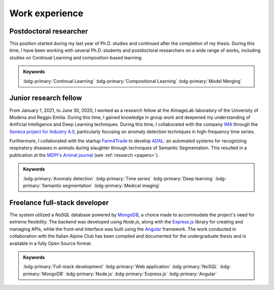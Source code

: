 Work experience
===============

Postdoctoral researcher
-----------------------

.. grid::

    .. grid-item-card::

        - Jan 2024 - Current
        - Study of methods of Deep Learning applied to Continual Learning problems in neural networks
        - Founded by the project: *LEGO.AI: LEarning the Geometry of knOwledge in AI systems*
        - `AImageLab <https://aimagelab.ing.unimore.it/>`_ -- University of Modena and Reggio Emilia, Modena, Italy

This position started during my last year of Ph.D. studies and continued after the completion of my thesis. During this time, I have been working with several Ph.D. students and postdoctoral researchers on a wide range of works, including studies on Continual Learning and composition-based learning. 

.. admonition:: Keywords

    :bdg-primary:`Continual Learning` :bdg-primary:`Compositional Learning` :bdg-primary:`Model Merging`


Junior research fellow
-----------------------

.. grid::

    .. grid-item-card::

        - Jan 2021 - June 2020
        - **Main topics**: 
            - Anomaly detection applied to high-frequency time series data
            - Semantic segmentation of medical images
        - **Supervisor**: `Simone Calderara <https://aimagelab.ing.unimore.it/imagelab/person.asp?idpersona=38>`_
        - `AImageLab <https://aimagelab.ing.unimore.it/>`_ -- University of Modena and Reggio Emilia, Modena, Italy

From January 1, 2021, to June 30, 2020, I worked as a research fellow at the AImageLab laboratory of the University of Modena and Reggio Emilia. During this time, I gained knowledge in group work and deepened my understanding of Artificial Intelligence and Deep Learning techniques. During this time, I collaborated with the company `IMA <https://ima.it/en/ima-group/>`_ through the `Seneca project for Industry 4.0 <https://aimagelab.ing.unimore.it/imagelab/project.asp?idprogetto=94>`_, particularly focusing on anomaly detection techniques in high-frequency time series. 

Furthermore, I collaborated with the startup `Farm4Trade <https://www.farm4trade.com/>`_ to develop `ADAL <https://www.f4tlab.com/adal>`_: an automated systems for recognizing respiratory diseases in animals during slaughter through techniques of Semantic Segmentation. This resulted in a publication at the `MDPI's Animal journal <https://doi.org/10.3390/ani11113290>`_ (see :ref:`research <papers>`).

.. admonition:: Keywords

    :bdg-primary:`Anomaly detection` :bdg-primary:`Time series` :bdg-primary:`Deep learning` :bdg-primary:`Semantic segmentation` :bdg-primary:`Medical imaging`

Freelance full-stack developer
-------------------------------

.. grid::

    .. grid-item-card::

        - Jan 2017 - Dec 2018
        - Design and implementation of a web application for the management of the company's structures (*shelters*).
        - `Club Alpino Italiano <https://www.cai.it/>`_ -- *remote*.

The system utilized a *NoSQL* database powered by `MongoDB <https://www.mongodb.com/>`_, a choice made to accommodate the project's need for extreme flexibility. The backend was developed using *Node.js*, along with the `Express.js <https://expressjs.com/>`_ library for creating and managing APIs, while the front-end interface was built using the `Angular <https://angular.io/>`_ framework. The work conducted in collaboration with the Italian Alpine Club has been compiled and documented for the undergraduate thesis and is available in a fully Open Source format.

.. admonition:: Keywords

    :bdg-primary:`Full-stack development` :bdg-primary:`Web application` :bdg-primary:`NoSQL` :bdg-primary:`MongoDB` :bdg-primary:`Node.js` :bdg-primary:`Express.js` :bdg-primary:`Angular`